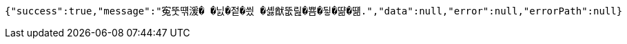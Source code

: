 [source,options="nowrap"]
----
{"success":true,"message":"寃뚯떆湲� �닔�젙�씠 �셿猷뚮릺�뿀�뒿�땲�떎.","data":null,"error":null,"errorPath":null}
----